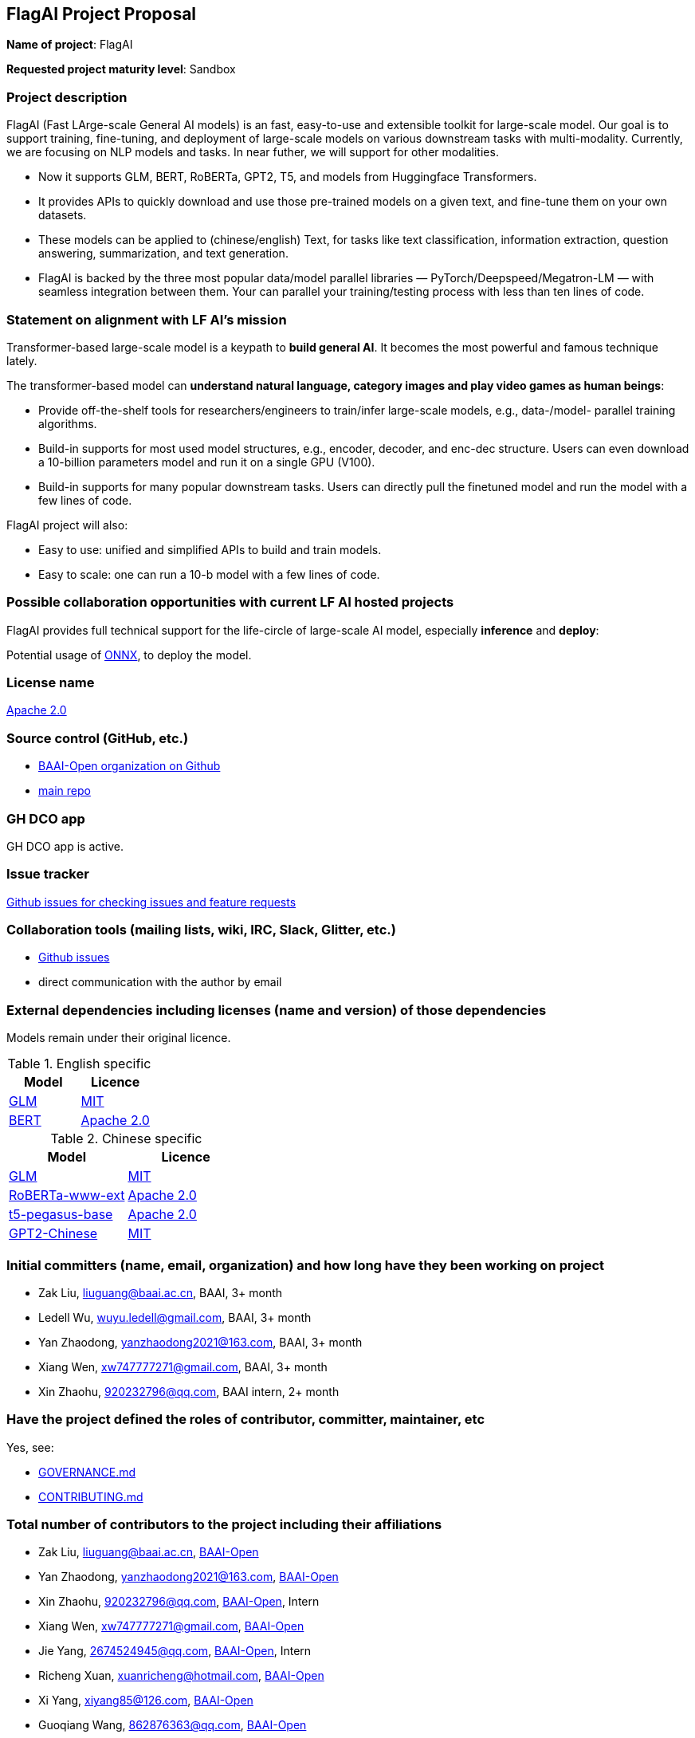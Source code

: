 == FlagAI Project Proposal

*Name of project*: FlagAI

*Requested project maturity level*: Sandbox

=== Project description

FlagAI (Fast LArge-scale General AI models) is an fast, easy-to-use and extensible toolkit for large-scale model. Our goal is to support training, fine-tuning, and deployment of large-scale models on various downstream tasks with multi-modality. Currently, we are focusing on NLP models and tasks. In near futher, we will support for other modalities.

* Now it supports GLM, BERT, RoBERTa, GPT2, T5, and models from Huggingface Transformers.
* It provides APIs to quickly download and use those pre-trained models on a given text, and fine-tune them on your own datasets.
* These models can be applied to (chinese/english) Text, for tasks like text classification, information extraction, question answering, summarization, and text generation. 
* FlagAI is backed by the three most popular data/model parallel libraries — PyTorch/Deepspeed/Megatron-LM — with seamless integration between them. Your can parallel your training/testing process with less than ten lines of code.

=== Statement on alignment with LF AI’s mission

Transformer-based large-scale model is a keypath to *build general AI*. It becomes the most powerful and famous technique lately.

The transformer-based model can *understand natural language, category images and play video games as human beings*:

* Provide off-the-shelf tools for researchers/engineers to train/infer large-scale models, e.g., data-/model- parallel training algorithms. 
* Build-in supports for most used model structures, e.g., encoder, decoder, and enc-dec structure. Users can even download a 10-billion parameters model and run it on a single GPU (V100).
* Build-in supports for many popular downstream tasks. Users can directly pull the finetuned model and run the model with a few lines of code.

FlagAI project will also:

* Easy to use: unified and simplified APIs to build and train models.
* Easy to scale: one can run a 10-b model with a few lines of code.



=== Possible collaboration opportunities with current LF AI hosted projects


FlagAI provides full technical support for the life-circle of large-scale AI model, especially *inference* and *deploy*:

Potential usage of https://github.com/onnx/[ONNX], to deploy the model.

=== License name

https://github.com/BAAI-Open/FlagAI/blob/master/LICENSE[Apache 2.0]


=== Source control (GitHub, etc.)

* https://github.com/BAAI-Open/[BAAI-Open organization on Github]
* https://github.com/BAAI-Open/FlagAI[main repo]


=== GH DCO app

GH DCO app is active.


=== Issue tracker

https://github.com/BAAI-Open/FlagAI/issues[Github issues for checking issues and feature requests]


=== Collaboration tools (mailing lists, wiki, IRC, Slack, Glitter, etc.)

* https://github.com/BAAI-Open/FlagAI/issues[Github issues]
* direct communication with the author by email



=== External dependencies including licenses (name and version) of those dependencies

Models remain under their original licence.

.English specific
[options="header"]
|===
| Model  | Licence
| link:https://github.com/THUDM/GLM/[GLM]  | link:https://github.com/THUDM/GLM/blob/main/LICENSE[MIT]
| link:https://github.com/google-research/bert/[BERT] | link:https://github.com/google-research/bert/blob/master/LICENSE[Apache 2.0]
|===

.Chinese specific
[options="header"]
|===
| Model  | Licence
| link:https://github.com/THUDM/GLM/[GLM]  | link:https://github.com/THUDM/GLM/blob/main/LICENSE[MIT]
| link:https://github.com/ymcui/Chinese-BERT-wwm/[RoBERTa-www-ext] | link:https://github.com/ymcui/Chinese-BERT-wwm/blob/master/LICENSE[Apache 2.0]
| link:https://github.com/renmada/t5-pegasus-pytorch/[t5-pegasus-base] | link:https://github.com/ZhuiyiTechnology/t5-pegasus/blob/main/LICENSE[Apache 2.0]
| link:https://github.com/Morizeyao/GPT2-Chinese/[GPT2-Chinese] | link:https://github.com/Morizeyao/GPT2-Chinese/blob/old_gpt_2_chinese_before_2021_4_22/LICENSE[MIT] 
|===

=== Initial committers (name, email, organization) and how long have they been working on project

* Zak Liu, liuguang@baai.ac.cn, BAAI, 3+ month
* Ledell Wu, wuyu.ledell@gmail.com, BAAI, 3+ month
* Yan Zhaodong, yanzhaodong2021@163.com, BAAI, 3+ month
* Xiang Wen, xw747777271@gmail.com, BAAI, 3+ month
* Xin Zhaohu, 920232796@qq.com, BAAI intern, 2+ month
 



=== Have the project defined the roles of contributor, committer, maintainer, etc

Yes, see:

* https://github.com/BAAI-Open/FlagAI/blob/master/GOVERNANCE.md[GOVERNANCE.md]
* https://github.com/BAAI-Open/FlagAI/blob/master/CONTRIBUTING.md[CONTRIBUTING.md]


=== Total number of contributors to the project including their affiliations

* Zak Liu, liuguang@baai.ac.cn, https://github.com/BAAI-Open/[BAAI-Open]
* Yan Zhaodong, yanzhaodong2021@163.com, https://github.com/BAAI-Open/[BAAI-Open]
* Xin Zhaohu, 920232796@qq.com, https://github.com/BAAI-Open/[BAAI-Open], Intern
* Xiang Wen, xw747777271@gmail.com, https://github.com/BAAI-Open/[BAAI-Open]
* Jie Yang, 2674524945@qq.com, https://github.com/BAAI-Open/[BAAI-Open], Intern
* Richeng Xuan, xuanricheng@hotmail.com, https://github.com/BAAI-Open/[BAAI-Open]
* Xi Yang, xiyang85@126.com, https://github.com/BAAI-Open/[BAAI-Open]
* Guoqiang Wang, 862876363@qq.com, https://github.com/BAAI-Open/[BAAI-Open]
* Haocheng Wang, 2371156095@qq.com, https://github.com/BAAI-Open/[BAAI-Open], Intern
* Ledell Wu, wuyu.ledell@gmail.com, https://github.com/BAAI-Open/[BAAI-Open]



=== Does the project have a code of conduct

https://github.com/BAAI-Open/FlagAI/blob/master/CODE_OF_CONDUCT.md[FlagAI code of conduct], which refers to https://lfprojects.org/policies/code-of-conduct/.


=== Did the project achieve any of the CII best practices badges

Yes: 

* https://bestpractices.coreinfrastructure.org/projects/6052[ FlagAI on bestpractices.coreinfrastructure.org]


=== Do you have any specific infrastructure requests needed as part of hosting the project in the LF AI?

* Github Actions



=== Project website

* None


=== Project governance

Yes: https://github.com/BAAI-Open/FlagAI/blob/master/GOVERNANCE.md







